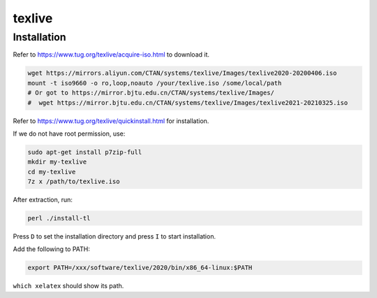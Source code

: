 texlive
=======

Installation
------------

Refer to `<https://www.tug.org/texlive/acquire-iso.html>`_ to download it.

.. code-block::

  wget https://mirrors.aliyun.com/CTAN/systems/texlive/Images/texlive2020-20200406.iso
  mount -t iso9660 -o ro,loop,noauto /your/texlive.iso /some/local/path
  # Or got to https://mirror.bjtu.edu.cn/CTAN/systems/texlive/Images/
  #  wget https://mirror.bjtu.edu.cn/CTAN/systems/texlive/Images/texlive2021-20210325.iso

Refer to `<https://www.tug.org/texlive/quickinstall.html>`_ for installation.

If we do not have root permission, use:

.. code-block::

  sudo apt-get install p7zip-full
  mkdir my-texlive
  cd my-texlive
  7z x /path/to/texlive.iso

After extraction, run:

.. code-block::

  perl ./install-tl

Press ``D`` to set the installation directory and press ``I`` to start installation.

Add the following to PATH:

.. code-block::

  export PATH=/xxx/software/texlive/2020/bin/x86_64-linux:$PATH


``which xelatex`` should show its path.
